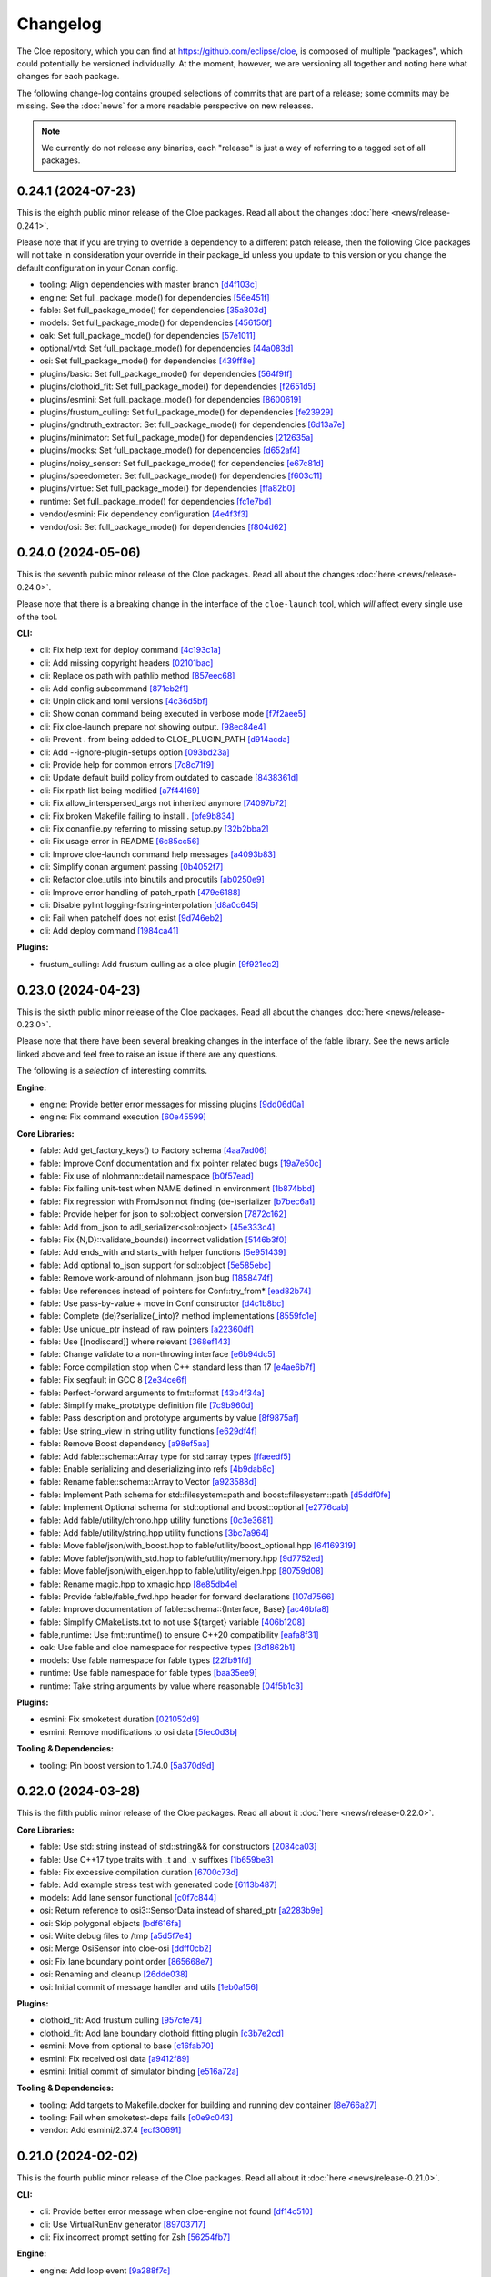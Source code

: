 Changelog
=========

The Cloe repository, which you can find at https://github.com/eclipse/cloe, is
composed of multiple "packages", which could potentially be versioned
individually. At the moment, however, we are versioning all together and noting
here what changes for each package.

The following change-log contains grouped selections of commits that are part
of a release; some commits may be missing. See the :doc:`news` for a more
readable perspective on new releases.

.. note::
   We currently do not release any binaries, each "release" is just a way of
   referring to a tagged set of all packages.

..
   TODO(release) // Update release change log

   When creating new release notes, use the following procedure:

   1. Use changelog-gen.sh script to generate grouped entries of commits for
      the release. You can pass it the range it should consider, such as
      `v0.18.0..HEAD` for everything since v0.18.0:

         ./changelog-gen.sh v0.18.0..HEAD

   2. Add **bold** "headings" for the following groups:
      - CLI
      - Engine
      - Core Libraries
      - Plugins
      - Web UI
      - Tooling & Dependencies

   3. Delete items that are not really relevant for the end-user:
      - changes to documentation
      - changes to vendored packages
      - changes to CI
      - changes to Node dependencies
      - refactoring
      - net-zero changes (commits within the release that introduce bugs and
        then fix them, for example)

   4. Change or delete items that are not worded clearly:
      - "Fix bugs" is not very helpful.

   5. Use the following format for the section heading:

         VERSION (YYYY-MM-DD)
         --------------------

         Followed by one or more sentences or paragraphs describing on a high
         level what the release is about or if there are any important breaking
         changes that are relevant.

         Link to the human-readable news article.

      Note that the most recent release is at the *top* of the document.

0.24.1 (2024-07-23)
-------------------

This is the eighth public minor release of the Cloe packages.
Read all about the changes :doc:`here <news/release-0.24.1>`.

Please note that if you are trying to override a dependency to a different patch release, then
the following Cloe packages will not take in consideration your override in their package_id unless
you update to this version or you change the default configuration in your Conan config.

- tooling: Align dependencies with master branch `[d4f103c] <https://github.com/eclipse/cloe/commit/d4f103c1246bb48aa0d4d94d65f3b59f2116737b>`_
- engine: Set full_package_mode() for dependencies `[56e451f] <https://github.com/eclipse/cloe/commit/56e451fd757a1a1cb7352580bf39cfde1945fea2>`_
- fable: Set full_package_mode() for dependencies `[35a803d] <https://github.com/eclipse/cloe/commit/35a803de06d5fa67485db60fc1f906ce5a87f80a>`_
- models: Set full_package_mode() for dependencies `[456150f] <https://github.com/eclipse/cloe/commit/456150ff0ddcf79dbd2dbdef248e785c853e50c2>`_
- oak: Set full_package_mode() for dependencies `[57e1011] <https://github.com/eclipse/cloe/commit/57e1011512af6cae70931420164e3122e97d6d62>`_
- optional/vtd: Set full_package_mode() for dependencies `[44a083d] <https://github.com/eclipse/cloe/commit/44a083d654713a10133ba52b0175ec91cb19d895>`_
- osi: Set full_package_mode() for dependencies `[439ff8e] <https://github.com/eclipse/cloe/commit/439ff8ef7e600eefb340a7df9c1c1d7518b76bf8>`_
- plugins/basic: Set full_package_mode() for dependencies `[564f9ff] <https://github.com/eclipse/cloe/commit/564f9ff8a21f3b553095304bd60e9b1ea27a17e7>`_
- plugins/clothoid_fit: Set full_package_mode() for dependencies `[f2651d5] <https://github.com/eclipse/cloe/commit/f2651d50d52254f7cf832be3c5d04ac9b1aa1a13>`_
- plugins/esmini: Set full_package_mode() for dependencies `[8600619] <https://github.com/eclipse/cloe/commit/860061950a86923965c550dd8a2ba0c2ab5dd525>`_
- plugins/frustum_culling: Set full_package_mode() for dependencies `[fe23929] <https://github.com/eclipse/cloe/commit/fe23929152654fc8ba97c2d912c170ee0ceb0c76>`_
- plugins/gndtruth_extractor: Set full_package_mode() for dependencies `[6d13a7e] <https://github.com/eclipse/cloe/commit/6d13a7ed0966023dd907ad8f9d3f0342344b0083>`_
- plugins/minimator: Set full_package_mode() for dependencies `[212635a] <https://github.com/eclipse/cloe/commit/212635a70b7a7d44bc158307db413b14f20c7969>`_
- plugins/mocks: Set full_package_mode() for dependencies `[d652af4] <https://github.com/eclipse/cloe/commit/d652af4e7f42d83aec5f25920795ba5a43d831f0>`_
- plugins/noisy_sensor: Set full_package_mode() for dependencies `[e67c81d] <https://github.com/eclipse/cloe/commit/e67c81d7948a413b20200f87afe804395acbf8dd>`_
- plugins/speedometer: Set full_package_mode() for dependencies `[f603c11] <https://github.com/eclipse/cloe/commit/f603c115e9785ca3d757db57ecaa1cfa5329cd1e>`_
- plugins/virtue: Set full_package_mode() for dependencies `[ffa82b0] <https://github.com/eclipse/cloe/commit/ffa82b0c90f2b19a0d02edd47dcfbfeabc6939f7>`_
- runtime: Set full_package_mode() for dependencies `[fc1e7bd] <https://github.com/eclipse/cloe/commit/fc1e7bd69ba885d6346163bf14f50d813819516f>`_
- vendor/esmini: Fix dependency configuration `[4e4f3f3] <https://github.com/eclipse/cloe/commit/4e4f3f3bfa5644a968cf9f7f4348cb88a749ba6d>`_
- vendor/osi: Set full_package_mode() for dependencies `[f804d62] <https://github.com/eclipse/cloe/commit/f804d62b9235e760ce718949292edc04285e660f>`_

0.24.0 (2024-05-06)
-------------------

This is the seventh public minor release of the Cloe packages.
Read all about the changes :doc:`here <news/release-0.24.0>`.

Please note that there is a breaking change in the interface of the
``cloe-launch`` tool, which *will* affect every single use of the tool.

**CLI:**

- cli: Fix help text for deploy command `[4c193c1a] <https://github.com/eclipse/cloe/commit/4c193c1a186335daf83f5e434f133cc7487409d0>`_
- cli: Add missing copyright headers `[02101bac] <https://github.com/eclipse/cloe/commit/02101baca32fef9412942969a52823a3f822977c>`_
- cli: Replace os.path with pathlib method `[857eec68] <https://github.com/eclipse/cloe/commit/857eec683b46ddeaeac00835bdcbc07b2b54c89f>`_
- cli: Add config subcommand `[871eb2f1] <https://github.com/eclipse/cloe/commit/871eb2f1b6b27fc33e880af6b842c886dc7af7a5>`_
- cli: Unpin click and toml versions `[4c36d5bf] <https://github.com/eclipse/cloe/commit/4c36d5bf8a8e5af318c15d9a79862626e0f10d4a>`_
- cli: Show conan command being executed in verbose mode `[f7f2aee5] <https://github.com/eclipse/cloe/commit/f7f2aee5475d1f569dfb8676f00ec5f06b09ff89>`_
- cli: Fix cloe-launch prepare not showing output. `[98ec84e4] <https://github.com/eclipse/cloe/commit/98ec84e4eb203fd97863045861c16713fce2a2f4>`_
- cli: Prevent . from being added to CLOE_PLUGIN_PATH `[d914acda] <https://github.com/eclipse/cloe/commit/d914acdabf95d4303c83505c1fcd5c95f0c63548>`_
- cli: Add --ignore-plugin-setups option `[093bd23a] <https://github.com/eclipse/cloe/commit/093bd23ab4f4b2e17ffbaa16379046752d48eee7>`_
- cli: Provide help for common errors `[7c8c71f9] <https://github.com/eclipse/cloe/commit/7c8c71f9d39d007c47f438489e9cddc3d8d164b2>`_
- cli: Update default build policy from outdated to cascade `[8438361d] <https://github.com/eclipse/cloe/commit/8438361d5c128cf321b7c281e7adda3790f11aee>`_
- cli: Fix rpath list being modified `[a7f44169] <https://github.com/eclipse/cloe/commit/a7f441690879a6805a38424a9e20ceca3eb56278>`_
- cli: Fix allow_interspersed_args not inherited anymore `[74097b72] <https://github.com/eclipse/cloe/commit/74097b724f4cd5b4913035d3da4dbe220a942bde>`_
- cli: Fix broken Makefile failing to install . `[bfe9b834] <https://github.com/eclipse/cloe/commit/bfe9b834113b693548e33d548a8f1099f1b49255>`_
- cli: Fix conanfile.py referring to missing setup.py `[32b2bba2] <https://github.com/eclipse/cloe/commit/32b2bba25b48d128d23baa36f06ef13623f8484c>`_
- cli: Fix usage error in README `[6c85cc56] <https://github.com/eclipse/cloe/commit/6c85cc56eb7ddaa19b90fdf0e853ac8e1974c116>`_
- cli: Improve cloe-launch command help messages `[a4093b83] <https://github.com/eclipse/cloe/commit/a4093b830c927a5592b68958d7e340533891ff51>`_
- cli: Simplify conan argument passing `[0b4052f7] <https://github.com/eclipse/cloe/commit/0b4052f718d100230df62f170a5de66d13ad9573>`_
- cli: Refactor cloe_utils into binutils and procutils `[ab0250e9] <https://github.com/eclipse/cloe/commit/ab0250e93f85510c7520fd05e6eebb6d1c1004e5>`_
- cli: Improve error handling of patch_rpath `[479e6188] <https://github.com/eclipse/cloe/commit/479e6188af9e3c37166767964e9213624ee8023f>`_
- cli: Disable pylint logging-fstring-interpolation `[d8a0c645] <https://github.com/eclipse/cloe/commit/d8a0c64575bc99e4dc283e22349b5907bcd995b7>`_
- cli: Fail when patchelf does not exist `[9d746eb2] <https://github.com/eclipse/cloe/commit/9d746eb239064d38b3771f3e6e1a453db49ea326>`_
- cli: Add deploy command `[1984ca41] <https://github.com/eclipse/cloe/commit/1984ca4118a0b66cdfbe3d3f14e75d151a8858b3>`_

**Plugins:**

- frustum_culling: Add frustum culling as a cloe plugin `[9f921ec2] <https://github.com/eclipse/cloe/commit/9f921ec2aa757536e01b143fb763a141180b6b95>`_

0.23.0 (2024-04-23)
-------------------

This is the sixth public minor release of the Cloe packages.
Read all about the changes :doc:`here <news/release-0.23.0>`.

Please note that there have been several breaking changes in the interface of
the fable library. See the news article linked above and feel free to raise an
issue if there are any questions.

The following is a *selection* of interesting commits.

**Engine:**

- engine: Provide better error messages for missing plugins `[9dd06d0a] <https://github.com/eclipse/cloe/commit/9dd06d0addb30bcbf70e713a80c81f6a6ea40530>`_
- engine: Fix command execution `[60e45599] <https://github.com/eclipse/cloe/commit/60e45599083d06d21d49cf89465a27fee8210d33>`_

**Core Libraries:**

- fable: Add get_factory_keys() to Factory schema `[4aa7ad06] <https://github.com/eclipse/cloe/commit/4aa7ad0642f437ac435045981860fa741786bcd9>`_
- fable: Improve Conf documentation and fix pointer related bugs `[19a7e50c] <https://github.com/eclipse/cloe/commit/19a7e50c066663c546527acbbdebda3102540b26>`_
- fable: Fix use of nlohmann::detail namespace `[b0f57ead] <https://github.com/eclipse/cloe/commit/b0f57eaddeb2d29b1340d2fc321d987029c2f976>`_
- fable: Fix failing unit-test when NAME defined in environment `[1b874bbd] <https://github.com/eclipse/cloe/commit/1b874bbd0083479edb7ef7e3cbf29ce265aab435>`_
- fable: Fix regression with FromJson not finding (de-)serializer `[b7bec6a1] <https://github.com/eclipse/cloe/commit/b7bec6a1c8910e5cc3cb8828b0aed1e0b03ca18f>`_
- fable: Provide helper for json to sol::object conversion `[7872c162] <https://github.com/eclipse/cloe/commit/7872c16200ba04e6fadafea5ffe2db8232121206>`_
- fable: Add from_json to adl_serializer<sol::object> `[45e333c4] <https://github.com/eclipse/cloe/commit/45e333c490d4be99041cffbb2d13c3061b8543f5>`_
- fable: Fix {N,D}::validate_bounds() incorrect validation `[5146b3f0] <https://github.com/eclipse/cloe/commit/5146b3f07c7f9eeb20d0cb7ff58f969dffc7bd3c>`_
- fable: Add ends_with and starts_with helper functions `[5e951439] <https://github.com/eclipse/cloe/commit/5e951439731b79164dd401ac93023a0a5d80c078>`_
- fable: Add optional to_json support for sol::object `[5e585ebc] <https://github.com/eclipse/cloe/commit/5e585ebc5f73d230c0d1112ec97546d2832ca904>`_
- fable: Remove work-around of nlohmann_json bug `[1858474f] <https://github.com/eclipse/cloe/commit/1858474fdb4d9b67c94d9c897891ce467db6658e>`_
- fable: Use references instead of pointers for Conf::try_from* `[ead82b74] <https://github.com/eclipse/cloe/commit/ead82b746169289132f655f5298529299256746e>`_
- fable: Use pass-by-value + move in Conf constructor `[d4c1b8bc] <https://github.com/eclipse/cloe/commit/d4c1b8bc91fc17de4d6922d58f6a504bb2be3d29>`_
- fable: Complete (de)?serialize(_into)? method implementations `[8559fc1e] <https://github.com/eclipse/cloe/commit/8559fc1e358bc6e9fd9de1f1d8ac86a4dce4ee07>`_
- fable: Use unique_ptr instead of raw pointers `[a22360df] <https://github.com/eclipse/cloe/commit/a22360dfb7465b70174826c7384241197605ef4c>`_
- fable: Use [[nodiscard]] where relevant `[368ef143] <https://github.com/eclipse/cloe/commit/368ef143a9042c51a408a3e67e8aab02908896a0>`_
- fable: Change validate to a non-throwing interface `[e6b94dc5] <https://github.com/eclipse/cloe/commit/e6b94dc5cceadbba420a0b8339cad9602eb4883a>`_
- fable: Force compilation stop when C++ standard less than 17 `[e4ae6b7f] <https://github.com/eclipse/cloe/commit/e4ae6b7fc0c40557703151a39bac79f7e3eee5a9>`_
- fable: Fix segfault in GCC 8 `[2e34ce6f] <https://github.com/eclipse/cloe/commit/2e34ce6f8dc1b602aa825a95e371ae54cc948b9d>`_
- fable: Perfect-forward arguments to fmt::format `[43b4f34a] <https://github.com/eclipse/cloe/commit/43b4f34a43ffb59b03a4a84a696c66c33bebcd79>`_
- fable: Simplify make_prototype definition file `[7c9b960d] <https://github.com/eclipse/cloe/commit/7c9b960dfbca7738e7af5497168acba52374e504>`_
- fable: Pass description and prototype arguments by value `[8f9875af] <https://github.com/eclipse/cloe/commit/8f9875af1fde180873e5beb3ad3afbf464cb7b25>`_
- fable: Use string_view in string utility functions `[e629df4f] <https://github.com/eclipse/cloe/commit/e629df4f6a0de7be2fa2815d5b8419048b45fa1f>`_
- fable: Remove Boost dependency `[a98ef5aa] <https://github.com/eclipse/cloe/commit/a98ef5aaadbc24d49b126d4575fae3030e81911e>`_
- fable: Add fable::schema::Array type for std::array types `[ffaeedf5] <https://github.com/eclipse/cloe/commit/ffaeedf5e5fdc074509cc76901f911238c95f611>`_
- fable: Enable serializing and deserializing into refs `[4b9dab8c] <https://github.com/eclipse/cloe/commit/4b9dab8c3a31607f05bc0c2da85d9b49d4b7536e>`_
- fable: Rename fable::schema::Array to Vector `[a923588d] <https://github.com/eclipse/cloe/commit/a923588dd6147d147107de311b5563103bce9a25>`_
- fable: Implement Path schema for std::filesystem::path and boost::filesystem::path `[d5ddf0fe] <https://github.com/eclipse/cloe/commit/d5ddf0fe3f5304aa2569e55d893ca2e4448738bb>`_
- fable: Implement Optional schema for std::optional and boost::optional `[e2776cab] <https://github.com/eclipse/cloe/commit/e2776cab2809673582873f23dfe5a1b7b6320e3b>`_
- fable: Add fable/utility/chrono.hpp utility functions `[0c3e3681] <https://github.com/eclipse/cloe/commit/0c3e36813eaf20f2a6566ff79573bb178ebe7210>`_
- fable: Add fable/utility/string.hpp utility functions `[3bc7a964] <https://github.com/eclipse/cloe/commit/3bc7a964fae778261aa706099285e4ddc78496c9>`_
- fable: Move fable/json/with_boost.hpp to fable/utility/boost_optional.hpp `[64169319] <https://github.com/eclipse/cloe/commit/6416931911295c5f927fc6687f8c4526aa5f97da>`_
- fable: Move fable/json/with_std.hpp to fable/utility/memory.hpp `[9d7752ed] <https://github.com/eclipse/cloe/commit/9d7752ed84b9e37009195c0ce69ce445e65efdde>`_
- fable: Move fable/json/with_eigen.hpp to fable/utility/eigen.hpp `[80759d08] <https://github.com/eclipse/cloe/commit/80759d08bd4261924ff2bcdfbcc85e77d153fc35>`_
- fable: Rename magic.hpp to xmagic.hpp `[8e85db4e] <https://github.com/eclipse/cloe/commit/8e85db4e9110b0c91fa669bbbeecf8c83a14e4f2>`_
- fable: Provide fable/fable_fwd.hpp header for forward declarations `[107d7566] <https://github.com/eclipse/cloe/commit/107d7566d616fb2336d870059c3db1aacc103278>`_
- fable: Improve documentation of fable::schema::{Interface, Base} `[ac46bfa8] <https://github.com/eclipse/cloe/commit/ac46bfa879b251f64df2d53f5fc812d8a2b1db84>`_
- fable: Simplify CMakeLists.txt to not use ${target} variable `[406b1208] <https://github.com/eclipse/cloe/commit/406b1208cbd00f7a67b98edf7b74569776941456>`_
- fable,runtime: Use fmt::runtime() to ensure C++20 compatibility `[eafa8f31] <https://github.com/eclipse/cloe/commit/eafa8f31def4cce0ad729e0b0b6f61660116f4b0>`_

- oak: Use fable and cloe namespace for respective types `[3d1862b1] <https://github.com/eclipse/cloe/commit/3d1862b1fdd5c48a9c9c350d95b29d9f88389d45>`_

- models: Use fable namespace for fable types `[22fb91fd] <https://github.com/eclipse/cloe/commit/22fb91fd1a00a3e58ffa06dd718a7ac4d8e35dfa>`_

- runtime: Use fable namespace for fable types `[baa35ee9] <https://github.com/eclipse/cloe/commit/baa35ee90277a0ded838fe3171b6283851c15f92>`_
- runtime: Take string arguments by value where reasonable `[04f5b1c3] <https://github.com/eclipse/cloe/commit/04f5b1c37a5f68fcec51a33b6a7684e30692f4ee>`_

**Plugins:**

- esmini: Fix smoketest duration `[021052d9] <https://github.com/eclipse/cloe/commit/021052d97ed7cf20b539ac41177426e5b32f8a07>`_
- esmini: Remove modifications to osi data `[5fec0d3b] <https://github.com/eclipse/cloe/commit/5fec0d3bfabd5351f9084b15cbe9bfea05ca146b>`_

**Tooling & Dependencies:**

- tooling: Pin boost version to 1.74.0 `[5a370d9d] <https://github.com/eclipse/cloe/commit/5a370d9d8e27ef9235195e83240a2d0519cea095>`_

0.22.0 (2024-03-28)
-------------------

This is the fifth public minor release of the Cloe packages.
Read all about it :doc:`here <news/release-0.22.0>`.

**Core Libraries:**

- fable: Use std::string instead of std::string&& for constructors `[2084ca03] <https://github.com/eclipse/cloe/commit/2084ca0352a96e753e0f140a2a9c7eb61f17a04f>`_
- fable: Use C++17 type traits with _t and _v suffixes `[1b659be3] <https://github.com/eclipse/cloe/commit/1b659be3c377bf013faad1d37cd1d480cdc8a181>`_
- fable: Fix excessive compilation duration `[6700c73d] <https://github.com/eclipse/cloe/commit/6700c73de9f1dbaa2452be250b8f82cf6f5862dc>`_
- fable: Add example stress test with generated code `[6113b487] <https://github.com/eclipse/cloe/commit/6113b4874cc4dfea9b570f2e1d15ceba66b4df8e>`_

- models: Add lane sensor functional `[c0f7c844] <https://github.com/eclipse/cloe/commit/c0f7c844616312b4aae3b4111ab2cbf8a5452b54>`_

- osi: Return reference to osi3::SensorData instead of shared_ptr `[a2283b9e] <https://github.com/eclipse/cloe/commit/a2283b9e12c6943037f08d72535a245bc610fe40>`_
- osi: Skip polygonal objects `[bdf616fa] <https://github.com/eclipse/cloe/commit/bdf616fac0a78b1a08ff5f4f940a206c837fd5b0>`_
- osi: Write debug files to /tmp `[a5d5f7e4] <https://github.com/eclipse/cloe/commit/a5d5f7e41ef9abb98dde0935f93c7d456a607a03>`_
- osi: Merge OsiSensor into cloe-osi `[ddff0cb2] <https://github.com/eclipse/cloe/commit/ddff0cb2a7fb6a234630f1445f70991c54394f28>`_
- osi: Fix lane boundary point order `[865668e7] <https://github.com/eclipse/cloe/commit/865668e729843bd3f90e4ba0a873f781475eaa37>`_
- osi: Renaming and cleanup `[26dde038] <https://github.com/eclipse/cloe/commit/26dde038d92bf09794a36e6e7db40433cc5f781f>`_
- osi: Initial commit of message handler and utils `[1eb0a156] <https://github.com/eclipse/cloe/commit/1eb0a156b617e46f82d505e3fd2323edb2f59e57>`_

**Plugins:**

- clothoid_fit: Add frustum culling `[957cfe74] <https://github.com/eclipse/cloe/commit/957cfe74b61f9ca22f0b09bdac61627888dd7daa>`_
- clothoid_fit: Add lane boundary clothoid fitting plugin `[c3b7e2cd] <https://github.com/eclipse/cloe/commit/c3b7e2cd3b3f28562ce45684ff39e0974dcd9fa8>`_

- esmini: Move from optional to base `[c16fab70] <https://github.com/eclipse/cloe/commit/c16fab70b11782d5a40a513a67cfa5c851f850bb>`_
- esmini: Fix received osi data `[a9412f89] <https://github.com/eclipse/cloe/commit/a9412f899d8525b3a4edbe4f7e95a14e7d08437f>`_
- esmini: Initial commit of simulator binding `[e516a72a] <https://github.com/eclipse/cloe/commit/e516a72afbf579af132ed5a72bd14bb6c2261ad1>`_

**Tooling & Dependencies:**

- tooling: Add targets to Makefile.docker for building and running dev container `[8e766a27] <https://github.com/eclipse/cloe/commit/8e766a272fc7cf1fc7cf05f1e6f9074a7ed2785c>`_
- tooling: Fail when smoketest-deps fails `[c0e9c043] <https://github.com/eclipse/cloe/commit/c0e9c0437a7e4f268ea1482051e777cf27166c9c>`_
- vendor: Add esmini/2.37.4 `[ecf30691] <https://github.com/eclipse/cloe/commit/ecf30691b63463d4901ed50ea21b713a0ff3de48>`_


0.21.0 (2024-02-02)
-------------------

This is the fourth public minor release of the Cloe packages.
Read all about it :doc:`here <news/release-0.21.0>`.

**CLI:**

- cli: Provide better error message when cloe-engine not found `[df14c510] <https://github.com/eclipse/cloe/commit/df14c510951909a0f649d8ce9b88021aeef91a41>`_
- cli: Use VirtualRunEnv generator `[89703717] <https://github.com/eclipse/cloe/commit/89703717d78506b95cbdbebdf7ddb694c23c506a>`_
- cli: Fix incorrect prompt setting for Zsh `[56254fb7] <https://github.com/eclipse/cloe/commit/56254fb755828c419e69f956a8a0880fa2552ef1>`_

**Engine:**

- engine: Add loop event `[9a288f7c] <https://github.com/eclipse/cloe/commit/9a288f7cfec8b3bd1533ba33bb8a66f77cc3161a>`_
- engine: Use C++17 standard for compilation `[63368f7e] <https://github.com/eclipse/cloe/commit/63368f7e8de471c2ad629df93a31c19f83ef0496>`_

**Core Libraries:**

- fable: Add version.hpp `[e70e0361] <https://github.com/eclipse/cloe/commit/e70e036182b4ecc61a4a77a88a99e391f6ef059e>`_
- fable: Fix critical error using FromConfable as prototype schema `[808ead90] <https://github.com/eclipse/cloe/commit/808ead90b3e0f204d750240f6401089983c9b4ab>`_
- fable: Instantiate missing Number<signed char> `[475edfc3] <https://github.com/eclipse/cloe/commit/475edfc303d695da28d10c16556649245c0a4eda>`_
- fable: Fix Conan not finding library in editable mode `[7ec17cc3] <https://github.com/eclipse/cloe/commit/7ec17cc3063763b55a8e6deb9ffb7af9b3d60873>`_
- fable: Fix compatibility issues with nlohmann_json 3.11 `[52b22257] <https://github.com/eclipse/cloe/commit/52b222574d8fdeb6aefecadc74e2894a8c0cf755>`_

- models: Fix use of uninitialized mount_pose `[38647931] <https://github.com/eclipse/cloe/commit/386479313f1f3e7ef3403e46326390aae021b416>`_

- oak: Replace Boost shared_mutex, filesystem::path with std classes `[1c300b44] <https://github.com/eclipse/cloe/commit/1c300b448e9f1040b8afabf2c7c6406f810094a6>`_
- oak: Replace cppnetlib with oatpp `[42a42ecb] <https://github.com/eclipse/cloe/commit/42a42ecb0ac21195fdc81b18a01bda53d024943c>`_
- oak: Add several unit tests for server `[89dc9449] <https://github.com/eclipse/cloe/commit/89dc944940c29b0210d0994d8f6880e8fc3ca201>`_
- oak: Refactor server.hpp to move impls to source file `[31718370] <https://github.com/eclipse/cloe/commit/3171837093eb18c67dcacb5270df11b6fa6ce6b9>`_
- oak: Fix bin path invalid for editable mode `[a183df39] <https://github.com/eclipse/cloe/commit/a183df39ff4692d48c02da49b87dd577946c24d7>`_
- oak: Add header files to CMakeLists.txt for IDE integration `[e850d7de] <https://github.com/eclipse/cloe/commit/e850d7de9f801a849bd7d6cbd62ee6647fc7f156>`_
- oak: Refactor RequestStub to its own private header file `[3873fe68] <https://github.com/eclipse/cloe/commit/3873fe683d2d500c1cff17c3343abb9dae8c1ad5>`_

- runtime: Add version.hpp `[8d5dbd74] <https://github.com/eclipse/cloe/commit/8d5dbd74f5d070ce8f75d88c37f5d07f182b951f>`_
- runtime: Propagate failure from BasicFileOutputStream::open_file `[5ba236e5] <https://github.com/eclipse/cloe/commit/5ba236e5da1d697fc76a2d083bb61905f4b19dc7>`_

**Plugins:**

- gndtruth_extractor: Add smoketests with output comparison `[93714f05] <https://github.com/eclipse/cloe/commit/93714f057fada99a540c1b0782b0fdd22340498f>`_
- gndtruth_extractor: Fix segfault on error opening file `[0821655a] <https://github.com/eclipse/cloe/commit/0821655a10559b98613f7c674ea82b78e5808355>`_

- minimator: Fix use of uninitialized mount_pose `[fcb915b0] <https://github.com/eclipse/cloe/commit/fcb915b0780aa8e360147076821a28d230c1c6e2>`_
- minimator: Add new schema for minimator `[d15cffc] <https://github.com/eclipse/cloe/commit/d15cffc0cb4b99ea868ee80ddae85d57bb7f1c1b>`_

- vtd: Fix clang-tidy suggestions regarding includes `[ac7b4de4] <https://github.com/eclipse/cloe/commit/ac7b4de4ee2cabcef5fa73e35892b36cabd8ca73>`_
- vtd: Migrate cloe-plugin-vtd package to Conan 2.0 compatibility `[ca03adeb] <https://github.com/eclipse/cloe/commit/ca03adeb4b623d1d8ba52f030edd5eaaa7c7f9af>`_
- vtd: Migrate osi-sensor package to Conan 2.0 compatibility `[726fbf64] <https://github.com/eclipse/cloe/commit/726fbf640b5c7c31cab1a66a5be135305f223d40>`_
- vtd: Migrate vtd-2022.3 package to Conan 2.0 compatibility `[090ff6d3] <https://github.com/eclipse/cloe/commit/090ff6d33b2e9508571a5edd023c20ded32bb3f7>`_
- vtd: Migrate vtd-2.2.0 package to Conan 2.0 compatibility `[0eceaafb] <https://github.com/eclipse/cloe/commit/0eceaafb649b40c2f31e5ebd1cdebd3504287c16>`_
- vtd: Migrate protobuf library to Conan 2.0 compatibility `[b89bc756] <https://github.com/eclipse/cloe/commit/b89bc7565f86f240f9d5c14299121f2ec32b83b9>`_
- vtd: Migrate open-simulation-interface to Conan 2.0 compatibility `[dca0ef83] <https://github.com/eclipse/cloe/commit/dca0ef837995ece4a8b34a696103005955318883>`_
- vtd: Fix ridiculous mistake from da467430c5 `[7bea95ba] <https://github.com/eclipse/cloe/commit/7bea95bae365d47131f714d42f8a48168184e8ad>`_
- vtd: Fix potential bug in vehicle creation `[b5fb1006] <https://github.com/eclipse/cloe/commit/b5fb10066bf1b055af1ad25aef781dc298583e7f>`_
- vtd: Fix typo in README `[f1c5f1f6] <https://github.com/eclipse/cloe/commit/f1c5f1f6e2582884be741818fd2260a343b8dbb3>`_
- vtd: Change dockerfile to support ubuntu2004 `[58bef791] <https://github.com/eclipse/cloe/commit/58bef7918b348e04ce43a23035cabb3991777d4b>`_
- vtd: Fix missing f string in conanfiles `[02cec5b8] <https://github.com/eclipse/cloe/commit/02cec5b88c50e4b9e17f75ec0a6fcc4954801716>`_
- vtd: Update vtd-api packages for 2.0 compatibility `[da467430] <https://github.com/eclipse/cloe/commit/da467430c56e277a80195d9410996076df3e4ba8>`_

**Web UI:**

- ui: Add proper file type for gzip upload `[32ea6fad] <https://github.com/eclipse/cloe/commit/32ea6fadbe16ec746d190cdd4b19490351a3e523>`_
- ui: Fix fetch interval `[e91e768a] <https://github.com/eclipse/cloe/commit/e91e768a7038539fa6ac1b6314ec724a2f3e8a08>`_
- ui: Change HMI trigger endpoint to 'next' `[a1c4126f] <https://github.com/eclipse/cloe/commit/a1c4126f879777399c0de468b6f2a308416550c1>`_

**Tooling & Dependencies:**

- all: Remove outdated ifndef-define-endif header guards `[98632840] <https://github.com/eclipse/cloe/commit/9863284041c094c1bfce305f0d0902d81f6fd9a9>`_
- all: Bump inja, nlohmann_json, spdlog, fmt, gtest, cli11 versions `[5d646b1c] <https://github.com/eclipse/cloe/commit/5d646b1c47d9b99815f4f983bdf3a01995a3dadf>`_
- all: Bump required C++ standard from 14 to 17 `[fe678bca] <https://github.com/eclipse/cloe/commit/fe678bca4d50cea7b42a044caa07bbf1a487d434>`_
- all: Remove constraints on Boost version from cppnetlib `[2fabcaa9] <https://github.com/eclipse/cloe/commit/2fabcaa98ab7e7e4299355c561fd523d083b957f>`_
- ci: Improve performance of Github CI jobs `[b13c7182] <https://github.com/eclipse/cloe/commit/b13c7182fc427ee913e15b9bb6b5d7f57a1b2354>`_ ci: Remove ubuntu-18.04 from Github workflows `[47cec675] <https://github.com/eclipse/cloe/commit/47cec6755752ec62fe2e18f6b080d459c5a046b1>`_
- tests: Don't fail when *.so glob doesn't match anything `[88a92dca] <https://github.com/eclipse/cloe/commit/88a92dca75c47714ce5c7c2feea966ab49ea21fd>`_
- tests: Depend on cloe-launch-profile >= 0.20 `[c6aaea2b] <https://github.com/eclipse/cloe/commit/c6aaea2bb731d64414e77552b5cdad26e541dc73>`_
- tests: Replace testname arg quotes with single quotes `[637f44cf] <https://github.com/eclipse/cloe/commit/637f44cfc5fdd001bb6b20a16665dd0234579e02>`_
- tooling: Add cloe-normal Conan profile `[1893b91f] <https://github.com/eclipse/cloe/commit/1893b91fe230632fb426791dd1a334791323b355>`_
- tooling: Fix error in Makefile.setup `[c234f50d] <https://github.com/eclipse/cloe/commit/c234f50dfda9d9b2f0e7fe71db7d377e78bcc61e>`_
- tooling: Clean up editorconfig `[63190730] <https://github.com/eclipse/cloe/commit/63190730c590e91f90e0008221e1d6b58463c069>`_
- tooling: Bundle licenses with cloe-engine Conan package `[6b9b419f] <https://github.com/eclipse/cloe/commit/6b9b419f31df8cdba62496cf2292adeb258a0c47>`_
- tooling: Install conan<2 instead of plain conan `[5400d3c6] <https://github.com/eclipse/cloe/commit/5400d3c692dafb5c914a33282c7e708643aa29b8>`_
- tooling: Don't warn when using assert() `[d8bbe8a7] <https://github.com/eclipse/cloe/commit/d8bbe8a7e9139abe01426cb954bd63cba6d6e24b>`_
- tooling: Add clang-tidy configuration `[f7bde820] <https://github.com/eclipse/cloe/commit/f7bde820c223f0f2364505c7d5d298cb18ae3388>`_
- tooling: Fix configure target from Makefile.package not working `[19dbccaf] <https://github.com/eclipse/cloe/commit/19dbccaf040c0885e822b5351ce80fe3524a39e3>`_
- tooling: Fix runtime cmake path incorrectly set for editable `[aadfa06a] <https://github.com/eclipse/cloe/commit/aadfa06a0a79b29a46448dbf179b296607efc475>`_
- tooling: Remove obsolete conan layout file `[f031655d] <https://github.com/eclipse/cloe/commit/f031655de0cd333355ab9a4f37aa7a8ca01e1a0a>`_
- tooling: Export cloe-launch-profile as part of export and package targets `[0ac5224b] <https://github.com/eclipse/cloe/commit/0ac5224bbdeb5963dd120eeb39529638f40d5b2a>`_
- tooling: Ensure minimum GCC version of 8 `[4a9bbbfb] <https://github.com/eclipse/cloe/commit/4a9bbbfbd1668c7acab31efc3bd82efbb2423f79>`_
- vendor: Remove cppnetlib `[b8a75a14] <https://github.com/eclipse/cloe/commit/b8a75a14c7eabf59f9248286bff1bfc9c87902d5>`_

0.20.0 (2023-04-03)
-------------------

This is the third public minor release of the Cloe packages.
Read all about it :doc:`here <news/release-0.20.0>`.

**CLI:**

- cli: Provide better error message behavior when prepare fails `[cff17e3] <https://github.com/eclipse/cloe/commit/cff17e3ee8d2cff1783ba1c3602b1bcf5450cfbf>`_

**Engine:**

- engine: Support stack minor versions and bump to "4.1" `[751fa28] <https://github.com/eclipse/cloe/commit/751fa28317407cd8b9a215ed2bc8bc634f6a8d45>`_
- engine: Add `conceal` key to trigger conf `[385b5e4] <https://github.com/eclipse/cloe/commit/385b5e40285cb8a25f94ba0ffa94ad071f9acc8f>`_
- engine: Add `optional` parameter to trigger configuration `[918f795] <https://github.com/eclipse/cloe/commit/918f79587bb05bc20c80204bdb7a6a0911b29917>`_
- engine: Improve error handling of invalid triggers `[87b6cf5] <https://github.com/eclipse/cloe/commit/87b6cf5a94bab60a5da5599d322345dce6e583a7>`_

**Core Libraries:**

- fable: Update examples to use modern CMake `[6f06b12] <https://github.com/eclipse/cloe/commit/6f06b128f435ed7ed1199df4c92df13610e5e360>`_
- fable: Extend String schema with enum_of method `[70d5760] <https://github.com/eclipse/cloe/commit/70d57607ad7b3c54946ef86ce77b8ba64f3ec4e8>`_
- fable: Extend gtest.hpp utility header `[1a97427] <https://github.com/eclipse/cloe/commit/1a97427804599d977c94444ba74ea1b0fff93e3c>`_
- fable: Extract Number<T> implementation into number_impl.hpp `[e104e76] <https://github.com/eclipse/cloe/commit/e104e7677959f023fc4d5cd00b37b590de6be5a6>`_
- fable: Check key existence with contains method, not at `[b9aafa8] <https://github.com/eclipse/cloe/commit/b9aafa80873e69817032d7941bb0cecf05419238>`_

- runtime: Add ModelStop exception to signal simulation stop `[c78a4ef] <https://github.com/eclipse/cloe/commit/c78a4ef3d3e6bd58eb69fba9c5ebf97283fa8a5c>`_
- runtime: Fix error in utility/inja.hpp header `[68634ca] <https://github.com/eclipse/cloe/commit/68634ca448ed1940d04be5e2086850ac00e33a36>`_

- models: Add driver request component `[11a5dfe] <https://github.com/eclipse/cloe/commit/11a5dfe391a44642f799125b940b432e2bf627be>`_
- models: Add vehicle state model component `[157e999] <https://github.com/eclipse/cloe/commit/157e9997e2c235131ff87c2922becd1f68cd8f6f>`_
- models: Allow overriding of actuation methods `[9e738c4] <https://github.com/eclipse/cloe/commit/9e738c44d7fc5c75e08f4320151604517b1a0266>`_
- models: Add geometry utility functions `[9e9169e] <https://github.com/eclipse/cloe/commit/9e9169ed55df235282a18ad05524c8fa57f43c07>`_

**Plugins:**

- basic: Add option for setting driver request `[dd7ec17] <https://github.com/eclipse/cloe/commit/dd7ec174a9531dbaf381feaf4b227296ad8c622b>`_

- minimator: Fix assertion failed on abort `[b60f8be] <https://github.com/eclipse/cloe/commit/b60f8bedb25010fa2f2e60c8c1d98f77dcc9d6bb>`_

- vtd: Add external ego model class `[e2c724f] <https://github.com/eclipse/cloe/commit/e2c724f08bf152876253fb80161913220f5407c8>`_
- vtd: Set actuation after sensor update `[42a5ec9] <https://github.com/eclipse/cloe/commit/42a5ec9d84623691370e29cc3261e5fdc88a09f2>`_
- vtd: Support actuation requests from driver `[2c7f356] <https://github.com/eclipse/cloe/commit/2c7f35690e712f1f53d3108e05166651c2b93ee8>`_
- vtd: Add SCP Action `[f356001] <https://github.com/eclipse/cloe/commit/f356001b2df4fdd9b5a58254348414705108cfc0>`_
- vtd: Allow vendor package selection orthogonal to cloe `[4969e08] <https://github.com/eclipse/cloe/commit/4969e088a577ce1db6b71815b0ecd71537483499>`_
- vtd: Fix use of protobuf deprecated function use ByteSize `[a6a0548] <https://github.com/eclipse/cloe/commit/a6a0548d026aee02f302dcb2d7d8b57603bd36d7>`_
- vtd: Handle scenario where VTD sends Stop signal `[3dc3236] <https://github.com/eclipse/cloe/commit/3dc323664aa75d050aaa6b9639319a2643c42d41>`_
- vtd: Change compression method to avoid revision change `[f3a8b17] <https://github.com/eclipse/cloe/commit/f3a8b170b7bc981dcd45bfe17e8e702aa61e9b14>`_
- vtd: Add vtd setups for 2022.3 `[ec3a14c] <https://github.com/eclipse/cloe/commit/ec3a14c57c6732a7c5a819de48c29c3c5f952040>`_
- vtd: Add vtd-2022.3 package `[880bb2e] <https://github.com/eclipse/cloe/commit/880bb2e295c688b64a212e478bf23ec99baf8a7b>`_
- vtd: Add vtd-api-2022.3 package `[f564d1b] <https://github.com/eclipse/cloe/commit/f564d1b9d4619a5bf7af6bd344c8d66262244306>`_
- vtd: Move vtd to vtd-2.2.0 and vtd-api to vtd-api-2.2.0 `[74ffe1c] <https://github.com/eclipse/cloe/commit/74ffe1ca30bde93e47eb4f6ef43743c561952ade>`_
- vtd: Add support for xosc v1.0 `[83103e6] <https://github.com/eclipse/cloe/commit/83103e6853f82385cfa44109a356ea67a42ab2c9>`_

**Tooling & Dependencies:**

Some notable changes that didn't fit cleanly in the changelog below are:

- Most Conan packages have been updated to support use with Conan 2.0.
  The tooling in the project is still limited to Conan 1.X though.

- Smoketests in the project have been renamed from ``tests/profile_*``
  to ``tests/conanfile_`` to prevent confusion with Conan profiles.

- tooling: Change Conan build policy to outdated by default `[61fba38] <https://github.com/eclipse/cloe/commit/61fba381a72d077b747d5cd9580e2e9aaa1a98e2>`_
- tooling: Fix incorrect installation of Conan profiles `[aa8d04a] <https://github.com/eclipse/cloe/commit/aa8d04a44e7b3d67b09c8d25d6a70cb48857692d>`_
- tooling: Allow conanfiles used by smoketest to be overridden `[50c9d95] <https://github.com/eclipse/cloe/commit/50c9d95458e81fad58cee1900ff53d1cac647ab6>`_
- tooling: Fix smoketest-deps continuing after failure `[19cd6cc] <https://github.com/eclipse/cloe/commit/19cd6cc33a1cc4c53502c9d68e27ab323b7bcc6c>`_
- tooling: Fix warning from missing default build profile `[2038c80] <https://github.com/eclipse/cloe/commit/2038c80fa94ba3e033e966796da15f9fdfd35272>`_
- tooling: Limit Conan installation to <2.0 `[d27bbcb] <https://github.com/eclipse/cloe/commit/d27bbcbed577ce38ba7abb8c3dee6121b703d92a>`_
- tooling: Handle GCC versions >= 11 `[64936d6] <https://github.com/eclipse/cloe/commit/64936d6b306a58f704d95ccb879fc646ed0fd589>`_
- tooling: Use CMake standard BUILD_TESTING variable `[1b31578] <https://github.com/eclipse/cloe/commit/1b3157898dbaad9073f5a7b8cfb48853bb2d5963>`_
- tooling: Ensure an up-to-date (>= 3.15) CMake is configured `[f5ffe92] <https://github.com/eclipse/cloe/commit/f5ffe929b514e94aab254758a00a0c90895d2f31>`_
- tooling: Bump required CMake version from 3.7 to 3.15 `[37e6078] <https://github.com/eclipse/cloe/commit/37e6078037780c1d0808eda799702fa8397afb0d>`_

- docker: Provide more robust setup.sh.example file `[1fc57ed] <https://github.com/eclipse/cloe/commit/1fc57edf74cdb057d9c1104be87392d6f0305a03>`_
- docker: Fix and extend setup.sh.example `[e304d15] <https://github.com/eclipse/cloe/commit/e304d1520d3bc8bd481d72c31d59b90921376312>`_
- docker: Use /bin/bash as SHELL to support setup.sh functions `[0d58bf5] <https://github.com/eclipse/cloe/commit/0d58bf59caf1086b600eaefaafebdda47b43c3a7>`_
- docker: Fix --build-arg passing from Makefile `[fab9c13] <https://github.com/eclipse/cloe/commit/fab9c13c8af34bdef77e736aa59e2ae6ba5e5c58>`_

- vendor: Update openssl require to 1.1.1t for cpp-netlib `[3f793df] <https://github.com/eclipse/cloe/commit/3f793dfe81d4ca94cad603d7ff3ac125e01155a7>`_
- vendor: Update cpp-netlib requires openssl/1.1.1s `[a942a45] <https://github.com/eclipse/cloe/commit/a942a45fda67be3a7af6da18a7b54699800eab9c>`_
- vendor: Use incbin from Conan Center `[1dd42fc] <https://github.com/eclipse/cloe/commit/1dd42fc2a46936a75bf63b44fcf0532a0bbbd0dd>`_
- vendor: Remove bundled libbacktrace `[df6994c] <https://github.com/eclipse/cloe/commit/df6994c4a8e4afb77a3dee9d079f6f8d040e6883>`_

0.19.0 (2022-12-05)
-------------------

This is the second public minor "release" of the Cloe packages, although there
are some significant changes to the way Cloe is built and tested.

Read all about it :doc:`here <news/release-0.19.0>`.

**CLI**:

- cli: Fix catching recursive shells not working `[d878767] <https://github.com/eclipse/cloe/commit/d8787672d6a3afaf4ef211dd320e99f5e04b9980>`_
- cli: Add --version flag to cloe-launch `[70f3d7d] <https://github.com/eclipse/cloe/commit/70f3d7dbe05e2d3b3b5f82c23f98f6009ca893e7>`_
- cli: Add [cloe-shell] prefix to prompt `[9261331] <https://github.com/eclipse/cloe/commit/92613312ba604d7fc410858cc52d72d5c772a163>`_
- cli: Source "cloe_launch_env.sh" if generated `[14be6ca] <https://github.com/eclipse/cloe/commit/14be6ca76693ef0aab711af16e41acb1ec35c91f>`_
- cli: Add prepare command `[1f6c907] <https://github.com/eclipse/cloe/commit/1f6c90738d205da62836f07fcd1e108f896f7745>`_

**Engine:**

- engine: Add file exporting exit codes of cloe-engine `[01d6138] <https://github.com/eclipse/cloe/commit/01d6138f6634e011a3a1436cc0b0741558441081>`_
- engine: Add brake, steering, wheel, and powertrain sensor to NopVehicle `[8caa31d] <https://github.com/eclipse/cloe/commit/8caa31dace95bf026b4358967f334754729a881d>`_
- engine: Add comment on refresh_buffer() performance `[5fdff7a] <https://github.com/eclipse/cloe/commit/5fdff7a6c1a66d3c91e80fe2860a1cea6c72df62>`_
- engine: Fix Cloe state machine `[ea791f4] <https://github.com/eclipse/cloe/commit/ea791f402b9bc03bd9eb9198331877de6383a58e>`_
- engine: Allow $schema key to be present in a cloe stack file `[d306efa] <https://github.com/eclipse/cloe/commit/d306efa0bef6bdd255341f7c84468466c592b263>`_
- engine: Read several options from environment variables `[8f9731c] <https://github.com/eclipse/cloe/commit/8f9731c67e0d0bf4de123586d9c936e24d5cac1b>`_
- engine: Add --strict and --secure flags `[f44eeb5] <https://github.com/eclipse/cloe/commit/f44eeb5c4c00883f560b88d381079d09401fa4b3>`_
- engine: Make server an optional component `[1a4ab65] <https://github.com/eclipse/cloe/commit/1a4ab6564caf86cd8eaed07490aa41c5853d2da8>`_
- engine: Replace direct use of oak types with ServerRegistrar interface `[ac3a7fc] <https://github.com/eclipse/cloe/commit/ac3a7fcc2d027c12ac1d226b01ebd747caa69ff1>`_
- engine: Refactor server into interface and implementation `[d8c826a] <https://github.com/eclipse/cloe/commit/d8c826a21f1a2acb1ed9039552d693f32b45037e>`_
- engine: Fix compilation error due to missing <thread> include `[68ec539] <https://github.com/eclipse/cloe/commit/68ec539cb3292389ebd7fc666af60f3810547d99>`_
- engine: Fix compilation error due to unused variable `[b95bdd4] <https://github.com/eclipse/cloe/commit/b95bdd48c4a27c6eb33191e1e5a36d6940dbb9fc>`_
- engine: Remove deprecated use of std::binary_function `[806b8ea] <https://github.com/eclipse/cloe/commit/806b8eabe6b4ceee5e81b7692b8f7bf1e56d4364>`_

**Core Libraries:**

- fable: Fix incorrect JSON schema output in some edge cases `[ec5b8cb] <https://github.com/eclipse/cloe/commit/ec5b8cb81dad81623e6fd9b54504ef3c463ce4bd>`_
- fable: Accept // comments in JSON files `[b891da9] <https://github.com/eclipse/cloe/commit/b891da96d7be47d9cd34a2e2eb12157f64963a55>`_

- models: Add gearbox, pedal and steering actuator. `[40d128e] <https://github.com/eclipse/cloe/commit/40d128e492b697d7658b381a5c860f1f18bfb33d>`_
- models: Add brake, steering, wheel, and powertrain sensors `[09e14fd] <https://github.com/eclipse/cloe/commit/09e14fdaeb49a0ec23b52525a2576525f59afed1>`_
- models: Bump eigen dependency from 3.3.7 to 3.4.0 `[1a390ac] <https://github.com/eclipse/cloe/commit/1a390ac24a88f44804d6cc5c6998e01ab905672d>`_

- runtime: Use fable::parse_json instead of Json::parse `[e8fd51a] <https://github.com/eclipse/cloe/commit/e8fd51a9afe2e71c81e38f2bab4e682602a54be3>`_
- runtime: Fix assignment of temporary reference `[64cf1f2] <https://github.com/eclipse/cloe/commit/64cf1f29a6e1a7ea61c3de92c6b77c95e1d96b8e>`_

**Plugins:**

- vtd: Add git describe to profile_default `[658efcc] <https://github.com/eclipse/cloe/commit/658efcc936c8fae45b9591ad5b96ac98480d9cd9>`_
- vtd: Move vtd with dependencies into optional/vtd directory `[c69fc3c] <https://github.com/eclipse/cloe/commit/c69fc3c32ad9edcf99079399663e125ea398fa7b>`_

**Web UI:**

- ui: Fix wrong dir in Makefile and remove timeout in webserver `[7d2e5f4] <https://github.com/eclipse/cloe/commit/7d2e5f43227b96a2be74881f11d7e23da481bffc>`_
- ui: Fix github run pipeline for node > 16 `[d36cddb] <https://github.com/eclipse/cloe/commit/d36cddb83bccbd676cb5ed6ba41c0a3bfcbed019>`_

**Tooling & Dependencies:**

- tooling: Improve Makefile maintainability `[454e5bc] <https://github.com/eclipse/cloe/commit/454e5bc65af69995452d63bf054b57973c97e801>`_
- tooling: Refactor tests significantly `[9ef417d] <https://github.com/eclipse/cloe/commit/9ef417dd3a237b2fbffd8573cb34d055bafe17b3>`_
- tooling: Modify test profiles to specify environment variables `[1fd969d] <https://github.com/eclipse/cloe/commit/1fd969de0499406a28dae0c6af02d8c4c62aee22>`_
- tooling: Build ui with current supported Node versions `[9ed0d2e] <https://github.com/eclipse/cloe/commit/9ed0d2e0dac681d101b39dd76b2df84639699321>`_
- tooling: Simplify Makefiles and make them more user-friendly `[cd20202] <https://github.com/eclipse/cloe/commit/cd2020299cabbde650db41d446d5b1851932ac4d>`_
- tooling: Rename package-auto target to package `[55645a2] <https://github.com/eclipse/cloe/commit/55645a237676963b32fff5496dbe59ae4740eb2b>`_
- tooling: Streamline in-source builds `[fe1882b] <https://github.com/eclipse/cloe/commit/fe1882bef55bb3b1feb5e4eb475378baa4136b34>`_
- tooling: Add setup-conan target to Makefile.setup `[de41391] <https://github.com/eclipse/cloe/commit/de413913260aa129dfe8cd106c13689b140573b9>`_
- tooling: Fix version "unknown" when using git worktree `[4227f93] <https://github.com/eclipse/cloe/commit/4227f93695ef13fd62ce7f08b7f613c7d7970c4e>`_
- tooling: Fix mismatch of fmt version between engine and cloe `[e903bea] <https://github.com/eclipse/cloe/commit/e903bea4d74095cf761b51d9342948c8c4b5b784>`_
- tooling: Add boost override if engine server enabled `[fe6751e] <https://github.com/eclipse/cloe/commit/fe6751e1a0b7311ffe536ea425e74a9307c57663>`_
- tooling: Fix package_id affected by test and pedantic options `[3f0a62c] <https://github.com/eclipse/cloe/commit/3f0a62c14227430dceabcf0d5dc917b9b41bc184>`_
- tooling: Don't build unnecessary vendor packages `[0205b3e] <https://github.com/eclipse/cloe/commit/0205b3e71f8d0433c253f2822219d7b9df1b06bc>`_
- tooling: Fix .editorconfig rst indent setting from 3 to 4 `[a9160e4] <https://github.com/eclipse/cloe/commit/a9160e41e7ab6eef02fe4c61fce75588cadc0b25>`_
- tooling: Fix make status broken `[ee9b264] <https://github.com/eclipse/cloe/commit/ee9b264773f0dc9f031324abd3aa79b86df64418>`_
- tooling: Improve handling of editable files `[2a8c994] <https://github.com/eclipse/cloe/commit/2a8c994e4c61513414e51263febbc796a2ce2cd4>`_
- tooling: Don't set default BUILD_TYPE in Makefile `[771a7f5] <https://github.com/eclipse/cloe/commit/771a7f55025dbfc0359b1de810085c3092d44148>`_
- tooling: Add set_version() to conanfiles `[fb4741f] <https://github.com/eclipse/cloe/commit/fb4741ff38dfd203280d23935455c6b83ca9466a>`_
- tooling: Add option to specify lockfile generation `[382828a] <https://github.com/eclipse/cloe/commit/382828ae652342da76bc4ce54edfaf6e39288668>`_
- tooling: Verify options are set to 0 or 1 `[3068330] <https://github.com/eclipse/cloe/commit/3068330051057906af8a7775b1d6619b6d5c4143>`_
- tooling: Fix KEEP_SOURCES build-arg set by WITH_VTD `[a4ade4f] <https://github.com/eclipse/cloe/commit/a4ade4f806e9bc5e5765ac6410dc4edc573718c3>`_

- docker: Simplify Docker builds `[e7aa389] <https://github.com/eclipse/cloe/commit/e7aa389b3d5a35ff84e24d6522d16470165983f2>`_
- docker: Remove VTD configuration and drop support for Ubuntu 16.04 `[907095d] <https://github.com/eclipse/cloe/commit/907095dacdbd1dbe5fbc1800330c3ee4e260ae60>`_
- docker: Remove DEBUG option in favor of BUILDKIT_PROGRESS `[eabb9da] <https://github.com/eclipse/cloe/commit/eabb9da0c7867eea77f8c545ab66872b424ddf95>`_

- vendor: Remove bincrafters/stable dependencies `[c621be9] <https://github.com/eclipse/cloe/commit/c621be94279395f38367c0beb084f448bd639735>`_
- vendor: Improve documentation of vtd installation `[f93a949] <https://github.com/eclipse/cloe/commit/f93a949a7d0ab1f24b66af157f48188db975a6e7>`_
- vendor: Export cloe/vtd-conan-package Docker image with Ubuntu 18:04 `[40b9abe] <https://github.com/eclipse/cloe/commit/40b9abe108fccb1d9b1d7fd34d27a2258ef92954>`_


0.18.0 (2022-04-26)
-------------------

This marks the initial "release" of the Cloe packages.

**CLI:**

- cli: Use logging library functions instead of print `[0617841] <https://github.com/eclipse/cloe/commit/0617841>`_
- cli: Fix broken logging statements `[dfc3452] <https://github.com/eclipse/cloe/commit/dfc3452>`_
- cli: Add Makefile with install and editable targets `[33d831d] <https://github.com/eclipse/cloe/commit/33d831d>`_
- cli: Pass extra arguments to shell command `[154828f] <https://github.com/eclipse/cloe/commit/154828f>`_
- cli: Add --conan-arg and --conan-setting options to exec and shell commands `[734944c] <https://github.com/eclipse/cloe/commit/734944c>`_
- cli: Add activate command `[9aca3db] <https://github.com/eclipse/cloe/commit/9aca3db>`_

**Engine:**

- engine: Provide better errors when simulation errors occur `[e4c94ca] <https://github.com/eclipse/cloe/commit/e4c94ca>`_
- engine: Add interpolation for ${THIS_STACKFILE_DIR} and -FILE `[072e577] <https://github.com/eclipse/cloe/commit/072e577>`_
- engine: Fix in ComponentConf serialization `[0ab2bc2] <https://github.com/eclipse/cloe/commit/0ab2bc2>`_
- engine: Fix package bin path for in-source builds `[988bf3d] <https://github.com/eclipse/cloe/commit/988bf3d>`_
- engine: Fix plugin clobbering not working `[820ff72] <https://github.com/eclipse/cloe/commit/820ff72>`_
- engine: Stream JSON api data to a file `[08938d6] <https://github.com/eclipse/cloe/commit/08938d6>`_
- engine: Avoid compiler bug in xenial build `[4c08424] <https://github.com/eclipse/cloe/commit/4c08424>`_
- engine: Fix missing CXX_STANDARD_REQUIRED for libstack `[db0a41f] <https://github.com/eclipse/cloe/commit/db0a41f>`_

**Core Libraries:**

- fable: Set version to project version from conanfile.py `[cea763a] <https://github.com/eclipse/cloe/commit/cea763a>`_
- fable: Forward-declare make_prototype<> in interface.hpp `[a868f9a] <https://github.com/eclipse/cloe/commit/a868f9a>`_
- fable: Add extra type traits for working with schema types `[b0ae81b] <https://github.com/eclipse/cloe/commit/b0ae81b>`_
- fable: Add and use gtest utility functions `[902dfc9] <https://github.com/eclipse/cloe/commit/902dfc9>`_
- fable: Fix unorthogonal interface of Struct schema `[de9d324] <https://github.com/eclipse/cloe/commit/de9d324>`_
- fable: Fix un-reusable interface of Factory class `[d771921] <https://github.com/eclipse/cloe/commit/d771921>`_
- fable: Add to_json() method to all schema types `[a97ee64] <https://github.com/eclipse/cloe/commit/a97ee64>`_
- fable: Add CustomDeserializer schema type `[d42419e] <https://github.com/eclipse/cloe/commit/d42419e>`_
- fable: Add set_factory() method to Factory schema `[3d26e0a] <https://github.com/eclipse/cloe/commit/3d26e0a>`_
- fable: Add examples and documentation `[599da29] <https://github.com/eclipse/cloe/commit/599da29>`_
- fable: Relax version fmt version requirement `[d990c19] <https://github.com/eclipse/cloe/commit/d990c19>`_

- runtime: Fix Vehicle error handling `[5376189] <https://github.com/eclipse/cloe/commit/5376189>`_
- runtime: Add SetVariable and SetData trigger actions `[d21fbd7] <https://github.com/eclipse/cloe/commit/d21fbd7>`_
- runtime: Support components with multiple inputs `[c867eab] <https://github.com/eclipse/cloe/commit/c867eab>`_

- models: Add existence probability to lane boundary and object `[8e25a97] <https://github.com/eclipse/cloe/commit/8e25a97>`_
- models: Add utility function for coordinate transformation `[f24216c] <https://github.com/eclipse/cloe/commit/f24216c>`_
- models: Fix actuation state is_consistent() method `[34ba08e] <https://github.com/eclipse/cloe/commit/34ba08e>`_
- models: Fix compile error in actuation_state.cpp `[8698921] <https://github.com/eclipse/cloe/commit/8698921>`_
- models: Initialize members of LaneBoundary class `[f688e32] <https://github.com/eclipse/cloe/commit/f688e32>`_

**Plugins:**

- gndtruth_extractor: Fix compiler warning `[6ee61e4] <https://github.com/eclipse/cloe/commit/6ee61e4>`_
- gndtruth_extractor: Replace enumconfable by fable `[21e8f53] <https://github.com/eclipse/cloe/commit/21e8f53>`_

- minimator: Provide lanes of a straight road `[f9b60c2] <https://github.com/eclipse/cloe/commit/f9b60c2>`_
- minimator: Fix JSON api `[5df6e9d] <https://github.com/eclipse/cloe/commit/5df6e9d>`_

- noisy_sensor: Extend to lane boundaries and refine noise configuration `[a00f64f] <https://github.com/eclipse/cloe/commit/a00f64f>`_
- noisy_sensor: Add trigger for noise activation `[f8e488f] <https://github.com/eclipse/cloe/commit/f8e488f>`_

- nop: Provide a NopLaneSensor component `[fc75ea1] <https://github.com/eclipse/cloe/commit/fc75ea1>`_

- virtue: Add irrational event `[c672e06] <https://github.com/eclipse/cloe/commit/c672e06>`_
- virtue: Add safety event `[83ee4d5] <https://github.com/eclipse/cloe/commit/83ee4d5>`_
- virtue: Add missing_lane_boundaries event `[43af6a6] <https://github.com/eclipse/cloe/commit/43af6a6>`_

- vtd: Set object existence probabilities `[8d31704] <https://github.com/eclipse/cloe/commit/8d31704>`_
- vtd: Obtain OSI lane boundaries from ground truth `[3310de6] <https://github.com/eclipse/cloe/commit/3310de6>`_
- vtd: Fix missing CXX_STANDARD option `[8dd562c] <https://github.com/eclipse/cloe/commit/8dd562c>`_
- vtd: Use vendored vtd package `[a62a118] <https://github.com/eclipse/cloe/commit/a62a118>`_
- vtd: Avoid spin-logging on empty RDB message queue `[886c562] <https://github.com/eclipse/cloe/commit/886c562>`_
- vtd: Enable VTD dynamics models `[08e64ce] <https://github.com/eclipse/cloe/commit/08e64ce>`_
- vtd: Remove non-recommended startup options `[69aa806] <https://github.com/eclipse/cloe/commit/69aa806>`_
- vtd: Add linking of external models to runtime directory `[45587b5] <https://github.com/eclipse/cloe/commit/45587b5>`_
- vtd: Add vtd-launch script to conan package `[c7b1826] <https://github.com/eclipse/cloe/commit/c7b1826>`_
- vtd: Add logging option to startup script `[5712175] <https://github.com/eclipse/cloe/commit/5712175>`_
- vtd: Add vtd-setups to conan package `[955a980] <https://github.com/eclipse/cloe/commit/955a980>`_
- vtd: Only remove simulation artifacts `[daa98b2] <https://github.com/eclipse/cloe/commit/daa98b2>`_
- vtd: Add more timers for performance analysis `[1598272] <https://github.com/eclipse/cloe/commit/1598272>`_

**Web UI:**

- ui: Add option to render object labels `[06e1c25] <https://github.com/eclipse/cloe/commit/06e1c25>`_
- ui: Change rendering color palette `[3d8585b] <https://github.com/eclipse/cloe/commit/3d8585b>`_
- ui: Fix existence probability output `[d77a66a] <https://github.com/eclipse/cloe/commit/d77a66a>`_
- ui: Fix orbit control axes orientation `[4094d04] <https://github.com/eclipse/cloe/commit/4094d04>`_
- ui: Add replay functionality `[f88eba5] <https://github.com/eclipse/cloe/commit/f88eba5>`_
- ui: Add canvas recording functionality `[798b3f9] <https://github.com/eclipse/cloe/commit/798b3f9>`_
- ui: Add web server for replay feature `[4ee6475] <https://github.com/eclipse/cloe/commit/4ee6475>`_
- ui: Add Plotly graph import function for replay `[a9102fd] <https://github.com/eclipse/cloe/commit/a9102fd>`_
- ui: Add python cli script to launch data replay `[3ed385c] <https://github.com/eclipse/cloe/commit/3ed385c>`_
- ui: Add button to switch between label attributes `[aa6ae75] <https://github.com/eclipse/cloe/commit/aa6ae75>`_

**Tooling & Dependencies:**

- depends: Pin cli11 dependency to 2.1.2 `[0cdb2e8] <https://github.com/eclipse/cloe/commit/0cdb2e8>`_
- depends: Pin boost dependency to 1.69 `[0e04650] <https://github.com/eclipse/cloe/commit/0e04650>`_
- depends: Pin fmt dependency to 8.1.1 `[2dc7902] <https://github.com/eclipse/cloe/commit/2dc7902>`_
- depends: Pin inja dependency to 3.3.0 `[9e23f02] <https://github.com/eclipse/cloe/commit/9e23f02>`_
- depends: Pin nlohmann_json dependency to 3.10.5 `[5dd97d7] <https://github.com/eclipse/cloe/commit/5dd97d7>`_
- depends: Pin incbin dependency to 0.88.0 `[66caf6b] <https://github.com/eclipse/cloe/commit/66caf6b>`_

- tooling: Remove export of VERSION file `[db93f33] <https://github.com/eclipse/cloe/commit/db93f33>`_
- tooling: Package the cloe meta-package by default `[75fb6c5] <https://github.com/eclipse/cloe/commit/75fb6c5>`_
- tooling: Simplify and streamline Makefiles `[0d75409] <https://github.com/eclipse/cloe/commit/0d75409>`_
- tooling: Do not build vtd plugin by default `[7422e3e] <https://github.com/eclipse/cloe/commit/7422e3e>`_
- tooling: Add package-debug target to Makefile.package `[67fec7e] <https://github.com/eclipse/cloe/commit/67fec7e>`_
- tooling: Skip build of VTD related vendor packages by default `[86dac87] <https://github.com/eclipse/cloe/commit/86dac87>`_
- tooling: Add pre-commit configuration `[0833719] <https://github.com/eclipse/cloe/commit/0833719>`_
- tooling: Add BUILD_TYPE argument to Makefile `[4cb2bef] <https://github.com/eclipse/cloe/commit/4cb2bef>`_
- tooling: Add Ubuntu 16.04 Dockerfile `[e893a98] <https://github.com/eclipse/cloe/commit/e893a98>`_
- tooling: Add authentication and extra parameters to Dockerfiles `[2bd67c8] <https://github.com/eclipse/cloe/commit/2bd67c8>`_
- tooling: Add package-auto target to Makefile.all `[570e05a] <https://github.com/eclipse/cloe/commit/570e05a>`_
- tooling: Use buildkit frontend for building Docker images `[875b93c] <https://github.com/eclipse/cloe/commit/875b93c>`_
- tooling: Derive package version from git describe `[fe8a3e2] <https://github.com/eclipse/cloe/commit/fe8a3e2>`_
- tooling: Remove VTD dependency from cloe and cloe-plugin-vtd `[83265ee] <https://github.com/eclipse/cloe/commit/83265ee>`_
- tooling: Upgrade Doxyfile for compatibility with latest Doxygen `[f118108] <https://github.com/eclipse/cloe/commit/f118108>`_
- tooling: Fix installation of documentation dependencies `[e0d8c33] <https://github.com/eclipse/cloe/commit/e0d8c33>`_
- tooling: Set boost dependency to full package mode `[d5447a6] <https://github.com/eclipse/cloe/commit/d5447a6>`_
- tooling: Add test UUIDs `[9e850c1] <https://github.com/eclipse/cloe/commit/9e850c1>`_
- tooling: Specify override=True in meta-package for overrides `[e8a17a1] <https://github.com/eclipse/cloe/commit/e8a17a1>`_

- all: Make C++14 required for all packages `[77a135a] <https://github.com/eclipse/cloe/commit/77a135a>`_
- all: Ensure editable mode works for all packages `[2b5cf81] <https://github.com/eclipse/cloe/commit/2b5cf81>`_
- all: Simplify CMakeLists.txt for all plugins `[5e61078] <https://github.com/eclipse/cloe/commit/5e61078>`_
- all: Add CMAKE_EXPORT_COMPILE_COMMANDS to Conan recipes `[fd28630] <https://github.com/eclipse/cloe/commit/fd28630>`_
